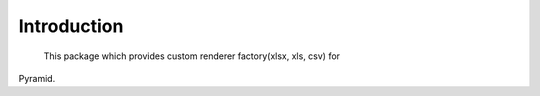 Introduction
===================


    This package which provides custom renderer factory(xlsx, xls, csv) for
Pyramid.

